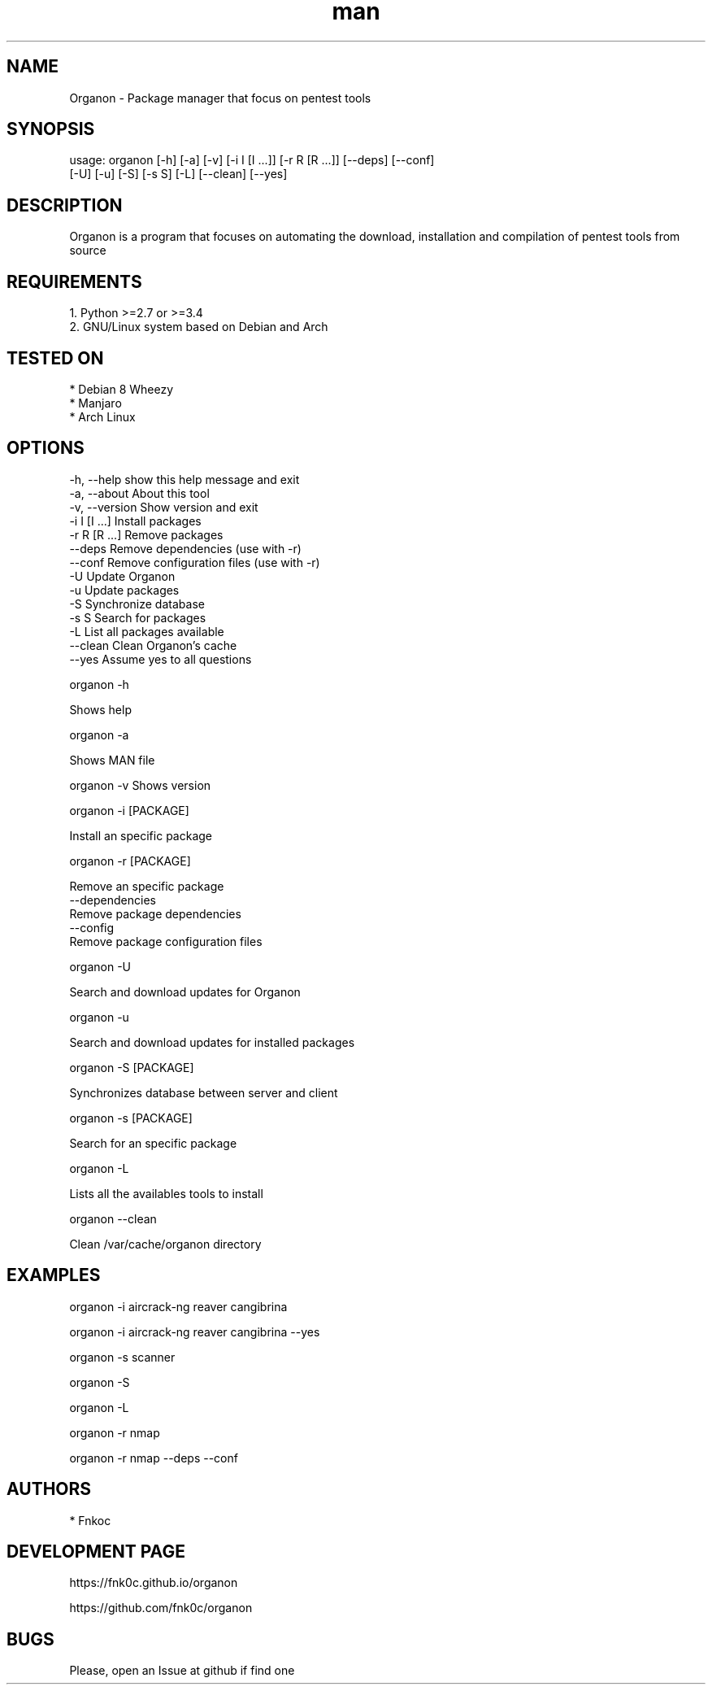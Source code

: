 .\" Manpage for organon.
.\" Contact franco.c.colombino@gmail.com to correct errors or typos.
.TH man 8 "08 september 2015" "0.2.1" "organon man page"

.SH NAME
Organon \- Package manager that focus on pentest tools

.SH SYNOPSIS
usage: organon [-h] [-a] [-v] [-i I [I ...]] [-r R [R ...]] [--deps] [--conf]
               [-U] [-u] [-S] [-s S] [-L] [--clean] [--yes]


.SH DESCRIPTION
Organon is a program that focuses on automating the download, installation and compilation of pentest tools from source

.SH REQUIREMENTS
  
  1. Python >=2.7 or >=3.4
  2. GNU/Linux system based on Debian and Arch


.SH TESTED ON

  * Debian 8 Wheezy
  * Manjaro
  * Arch Linux

.SH OPTIONS
  -h, --help     show this help message and exit
  -a, --about    About this tool
  -v, --version  Show version and exit
  -i I [I ...]   Install packages
  -r R [R ...]   Remove packages
  --deps         Remove dependencies (use with -r)
  --conf         Remove configuration files (use with -r)
  -U             Update Organon
  -u             Update packages
  -S             Synchronize database
  -s S           Search for packages
  -L             List all packages available
  --clean        Clean Organon's cache
  --yes          Assume yes to all questions


organon -h

Shows help

organon -a

Shows MAN file

organon -v
Shows version

organon -i [PACKAGE]

Install an specific package

organon -r [PACKAGE]

Remove an specific package
       --dependencies
       Remove package dependencies
       --config
       Remove package configuration files

organon -U

Search and download updates for Organon

organon -u

Search and download updates for installed packages

organon -S [PACKAGE]

Synchronizes database between server and client

organon -s [PACKAGE]

Search for an specific package

organon -L

Lists all the availables tools to install

organon --clean

Clean /var/cache/organon directory

.SH EXAMPLES
organon -i aircrack-ng reaver cangibrina

organon -i aircrack-ng reaver cangibrina --yes

organon -s scanner

organon -S

organon -L

organon -r nmap

organon -r nmap --deps --conf

.SH AUTHORS
  * Fnkoc

.SH DEVELOPMENT PAGE
https://fnk0c.github.io/organon

https://github.com/fnk0c/organon

.SH BUGS
Please, open an Issue at github if find one
